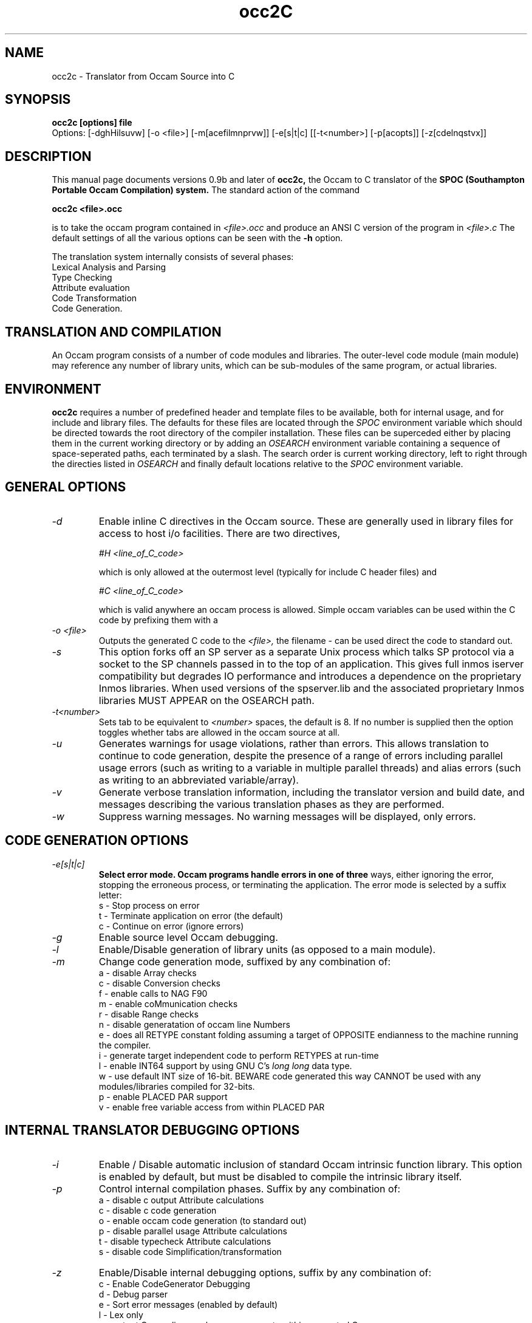 .TH occ2C 1 "1st March 1994" "SPOC Tools V1.1" "SPOC Tools"

.SH NAME
occ2c \- Translator from Occam Source into C 
.SH SYNOPSIS
.B occ2c [options] file 
.br
.br
Options: [\-dghHilsuvw] [\-o <file>] [\-m[acefilmnprvw]] [\-e[s|t|c] [[\-t<number>] [\-p[acopts]] [\-z[cdelnqstvx]]

.SH DESCRIPTION

This manual page documents versions 0.9b and later of
.B occ2c,
the Occam to C translator of the
.B SPOC (Southampton Portable Occam Compilation) system. 
The standard action of the command

.B occ2c <file>.occ

is to take the occam program contained in
.I <file>.occ
and produce an ANSI C version of the program in 
.I <file>.c
The default settings of all the various options can be seen with the 
.B -h
option.

.br
The translation system internally consists of several phases:
.br
    Lexical Analysis and Parsing
.br
    Type Checking
.br
    Attribute evaluation
.br
    Code Transformation
.br
    Code Generation.
.br

.SH TRANSLATION AND COMPILATION

An Occam program consists of a number of code modules and libraries.
The outer-level code module (main module) may reference any number of
library units, which can be sub-modules of the same program, or actual
libraries.

.SH ENVIRONMENT

.B occ2c
requires a number of predefined header and template files to be
available, both for internal usage, and for include and library files.
The defaults for these files are located through the
.I SPOC
environment variable which should be directed towards the root
directory of the compiler installation.
These files can be superceded either by placing them in
the current working directory or by adding an
.I OSEARCH
environment variable containing a sequence of space-seperated
paths, each terminated by a slash. The search order is current working
directory, left to right through the directies listed in 
.I OSEARCH
and finally default locations relative to the
.I SPOC
environment variable.

.SH GENERAL OPTIONS

.TP
.I "\-d"
Enable inline C directives in the Occam source. These are generally
used in library files for access to host i/o facilities. There are two 
directives, 

.I #H <line_of_C_code> 

which is only allowed at the outermost level (typically for include C header files) and

.I #C <line_of_C_code>

which is valid anywhere an occam process is allowed.  Simple occam variables
can be used within the C code by prefixing them with a \$.

.TP
.I "\-o <file>"
Outputs the generated C code to the 
.I <file>,
the filename \- can be used direct the code to standard out.

.TP
.I "\-s"
This option forks off an SP server as a separate Unix process which talks
SP protocol via a socket to the SP channels passed in to the top
of an application. This gives full inmos iserver compatibility but degrades IO
performance and introduces a dependence on the proprietary Inmos libraries.
When used versions of the spserver.lib and the associated proprietary Inmos 
libraries MUST APPEAR on the OSEARCH path.

.TP
.I "\-t<number>"
Sets tab to be equivalent to
.I <number>
spaces, the default is 8. If no number is supplied then the option toggles
whether tabs are allowed in the occam source at all.

.TP
.I "\-u"
Generates warnings for usage violations, rather than errors. This
allows translation to continue to code generation, despite the presence
of a range of errors including parallel usage errors (such as writing
to a variable in multiple parallel threads) and alias errors (such as
writing to an abbreviated variable/array).

.TP
.I "\-v"
Generate verbose translation information, including the translator
version and build date, and messages describing the various translation
phases as they are performed.

.TP
.I "\-w"
Suppress warning messages. No warning messages will be displayed, only errors.

.SH CODE GENERATION OPTIONS

.TP
.I "\-e[s|t|c]"
.B Select error mode. Occam programs handle errors in one of three
ways, either  ignoring the error, stopping the erroneous process, or
terminating the application. The error mode is selected by a suffix
letter:
.br
    s \- Stop process on error
.br
    t \- Terminate application on error (the default)
.br
    c \- Continue on error (ignore errors)
.br

.TP
.I "\-g"
Enable source level Occam debugging.

.TP
.I "\-l"
Enable/Disable generation of library units (as opposed to a main module).
.TP
.I "\-m"
Change code generation mode, suffixed by any combination of:
.br
    a - disable Array checks
.br
    c - disable Conversion checks
.br
    f - enable calls to NAG F90
.br
    m - enable coMmunication checks
.br
    r - disable Range checks
.br
    n - disable generatation of occam line Numbers
.br
    e - does all RETYPE constant folding assuming a target of OPPOSITE
endianness to the machine running the compiler.
.br
    i - generate target independent code to perform RETYPES at run-time
.br 
    l - enable INT64 support by using GNU C's 
.I long long 
data type.
.br 
    w - use default INT size of 16-bit. BEWARE code generated this
way CANNOT be used with any modules/libraries compiled for 32-bits.
.br
    p - enable PLACED PAR support
.br
    v - enable free variable access from within PLACED PAR

.SH INTERNAL TRANSLATOR DEBUGGING OPTIONS

.TP
.I "\-i"
Enable / Disable automatic inclusion of standard Occam intrinsic
function library. This option is enabled by default, but must be
disabled to compile the intrinsic library itself.

.TP
.I "\-p
Control internal compilation phases. Suffix by any combination of: 
.br
    a - disable c output Attribute calculations
.br
    c - disable c code generation
.br
    o - enable occam code generation (to standard out) 
.br
    p - disable parallel usage Attribute calculations
.br
    t - disable typecheck Attribute calculations
.br
    s - disable code Simplification/transformation

.TP
.I "\-z"
Enable/Disable internal debugging options, suffix by any combination of:
.br
    c - Enable CodeGenerator Debugging
.br
    d - Debug parser
.br
    e - Sort error messages (enabled by default)
.br
    l - Lex only
.br
    n - output Occam line numbers as comments within generated C
.br
    q - Query syntax tree
.br
    s - show Symbol table
.br
    t - show abstract syntax Tree
.br
    v - show variable declaration details
.br
    x - leXical debug
